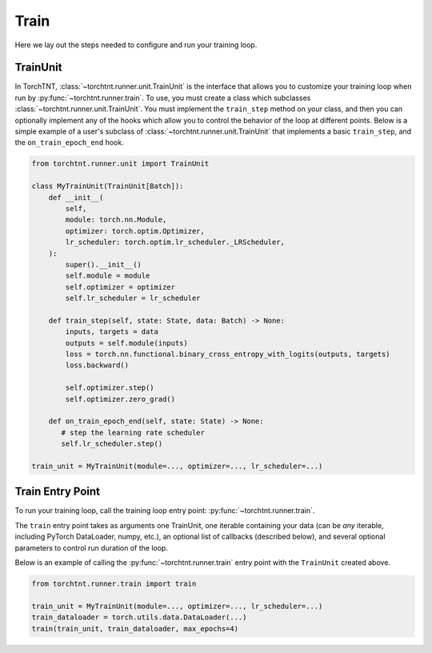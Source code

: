 Train
=======================
Here we lay out the steps needed to configure and run your training loop.

TrainUnit
~~~~~~~~~~~~~

In TorchTNT, :class:`~torchtnt.runner.unit.TrainUnit` is the interface that allows you to customize your training loop when run by :py:func:`~torchtnt.runner.train`.
To use, you must create a class which subclasses :class:`~torchtnt.runner.unit.TrainUnit`.
You must implement the ``train_step`` method on your class, and then you can optionally implement any of the hooks which allow you to control the behavior of the loop at different points.
Below is a simple example of a user's subclass of :class:`~torchtnt.runner.unit.TrainUnit` that implements a basic ``train_step``, and the ``on_train_epoch_end`` hook.


.. code-block:: python

 from torchtnt.runner.unit import TrainUnit

 class MyTrainUnit(TrainUnit[Batch]):
     def __init__(
         self,
         module: torch.nn.Module,
         optimizer: torch.optim.Optimizer,
         lr_scheduler: torch.optim.lr_scheduler._LRScheduler,
     ):
         super().__init__()
         self.module = module
         self.optimizer = optimizer
         self.lr_scheduler = lr_scheduler

     def train_step(self, state: State, data: Batch) -> None:
         inputs, targets = data
         outputs = self.module(inputs)
         loss = torch.nn.functional.binary_cross_entropy_with_logits(outputs, targets)
         loss.backward()

         self.optimizer.step()
         self.optimizer.zero_grad()

     def on_train_epoch_end(self, state: State) -> None:
        # step the learning rate scheduler
        self.lr_scheduler.step()

 train_unit = MyTrainUnit(module=..., optimizer=..., lr_scheduler=...)

Train Entry Point
~~~~~~~~~~~~~~~~~~~~

To run your training loop, call the training loop entry point: :py:func:`~torchtnt.runner.train`.

The ``train`` entry point takes as arguments one TrainUnit, one iterable containing your data (can be *any* iterable, including PyTorch DataLoader, numpy, etc.), an optional list of callbacks
(described below), and several optional parameters to control run duration of the loop.

Below is an example of calling the :py:func:`~torchtnt.runner.train` entry point with the ``TrainUnit`` created above.

.. code-block:: python

 from torchtnt.runner.train import train

 train_unit = MyTrainUnit(module=..., optimizer=..., lr_scheduler=...)
 train_dataloader = torch.utils.data.DataLoader(...)
 train(train_unit, train_dataloader, max_epochs=4)
